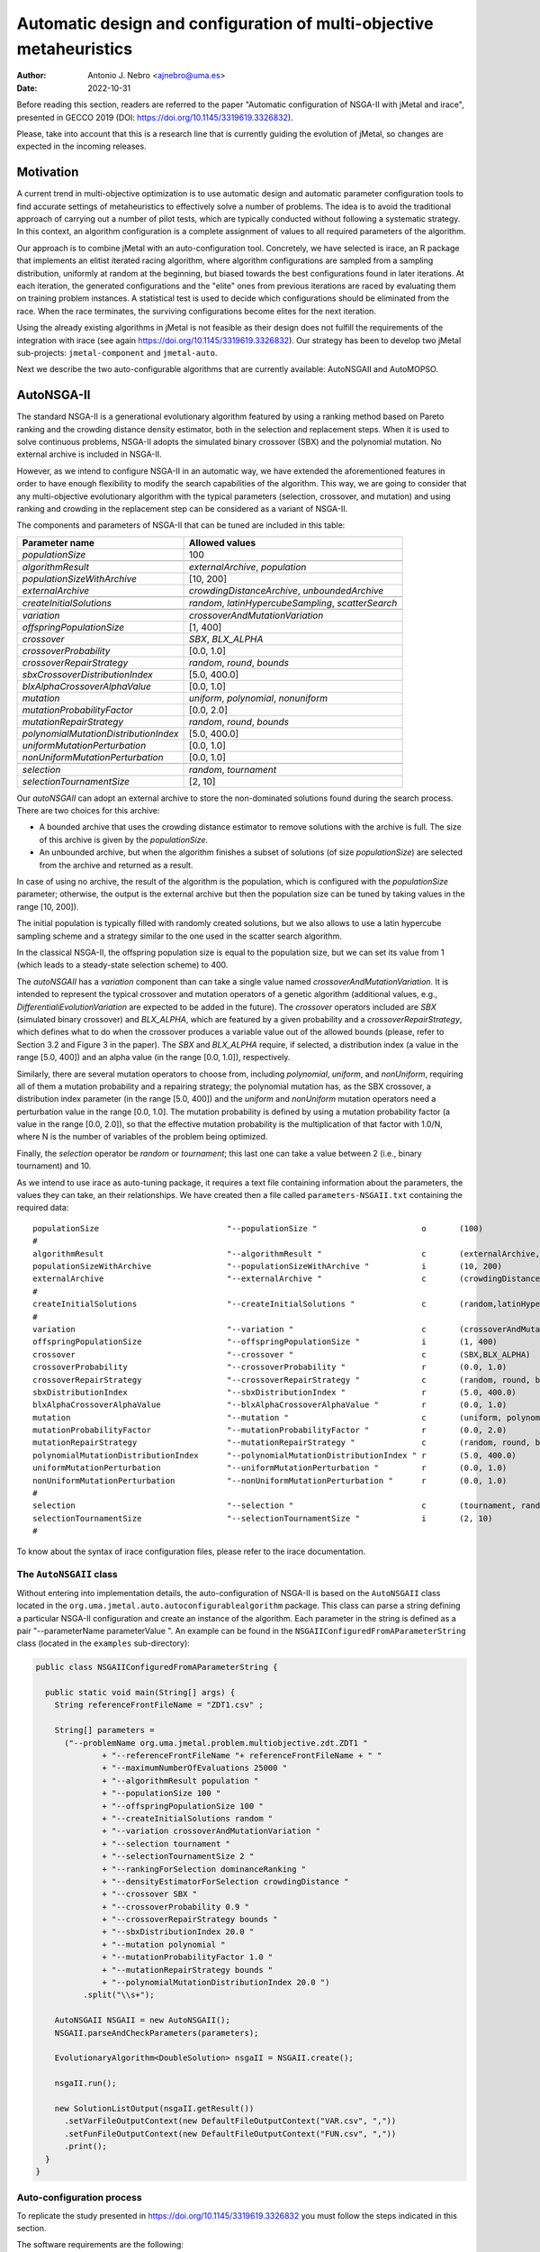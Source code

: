 .. _autoconfigurationNSGAII:

Automatic design and configuration of multi-objective metaheuristics
====================================================================

:Author: Antonio J. Nebro <ajnebro@uma.es>
:Date: 2022-10-31

Before reading this section, readers are referred to the paper "Automatic configuration of NSGA-II
with jMetal and irace", presented in GECCO 2019 (DOI: https://doi.org/10.1145/3319619.3326832).

Please, take into account that this is a research line that is currently guiding the evolution of jMetal,
so changes are expected in the incoming releases.

Motivation
----------
A current trend in multi-objective optimization is to use automatic design and automatic parameter
configuration tools to find accurate settings of metaheuristics to effectively solve a number of problems.
The idea is to avoid the traditional approach of carrying out a number of pilot tests,
which are typically conducted without following a systematic strategy.
In this context, an algorithm configuration is a complete assignment of values to all required parameters
of the algorithm.

Our approach is to combine jMetal with an auto-configuration tool. Concretely, we have selected is irace,
an R package that implements an elitist iterated racing algorithm, where algorithm configurations
are sampled from a sampling distribution, uniformly at random at the beginning,
but biased towards the best configurations found in later iterations. At each iteration, the generated
configurations and the "elite" ones from previous iterations are raced by evaluating
them on training problem instances. A statistical test is used to
decide which configurations should be eliminated from the race.
When the race terminates, the surviving configurations become
elites for the next iteration.

Using the already existing algorithms in jMetal is not feasible as their design does not fulfill
the requirements of the integration with irace (see again https://doi.org/10.1145/3319619.3326832).
Our strategy has been to develop two jMetal sub-projects: ``jmetal-component`` and ``jmetal-auto``.

Next we describe the two auto-configurable algorithms that are currently available: AutoNSGAII and
AutoMOPSO.

AutoNSGA-II
-----------
The standard NSGA-II is a generational evolutionary algorithm featured by using a ranking method based on
Pareto ranking and the crowding distance density estimator, both in the selection and replacement steps.
When it is used to solve continuous problems, NSGA-II adopts the simulated binary crossover (SBX)
and the polynomial mutation. No external archive is included in NSGA-II.

However, as we intend to configure NSGA-II in an automatic
way, we have extended the aforementioned features in order to have
enough flexibility to modify the search capabilities of the algorithm.
This way, we are going to consider that any multi-objective evolutionary
algorithm with the typical parameters (selection, crossover,
and mutation) and using ranking and crowding in the replacement
step can be considered as a variant of NSGA-II.

The components and parameters of NSGA-II that can be tuned are included in this table: 

+---------------------------------------+-----------------------------------------------------+
| Parameter name                        | Allowed values                                      |
+=======================================+=====================================================+
| *populationSize*                      | 100                                                 |
+---------------------------------------+-----------------------------------------------------+
+---------------------------------------+-----------------------------------------------------+
| *algorithmResult*                     | *externalArchive*, *population*                     |
+---------------------------------------+-----------------------------------------------------+
| *populationSizeWithArchive*           | [10, 200]                                           |
+---------------------------------------+-----------------------------------------------------+
| *externalArchive*                     | *crowdingDistanceArchive*, *unboundedArchive*       |
+---------------------------------------+-----------------------------------------------------+
+---------------------------------------+-----------------------------------------------------+
| *createInitialSolutions*              | *random*, *latinHypercubeSampling*, *scatterSearch* |
+---------------------------------------+-----------------------------------------------------+
+---------------------------------------+-----------------------------------------------------+
| *variation*                           | *crossoverAndMutationVariation*                     |
+---------------------------------------+-----------------------------------------------------+
| *offspringPopulationSize*             | [1, 400]                                            |
+---------------------------------------+-----------------------------------------------------+
| *crossover*                           | *SBX*, *BLX_ALPHA*                                  |
+---------------------------------------+-----------------------------------------------------+
| *crossoverProbability*                | [0.0, 1.0]                                          |
+---------------------------------------+-----------------------------------------------------+
| *crossoverRepairStrategy*             | *random*, *round*, *bounds*                         |
+---------------------------------------+-----------------------------------------------------+
| *sbxCrossoverDistributionIndex*       | [5.0, 400.0]                                        |
+---------------------------------------+-----------------------------------------------------+
| *blxAlphaCrossoverAlphaValue*         | [0.0, 1.0]                                          |
+---------------------------------------+-----------------------------------------------------+
| *mutation*                            | *uniform*, *polynomial*, *nonuniform*               |
+---------------------------------------+-----------------------------------------------------+
| *mutationProbabilityFactor*           | [0.0, 2.0]                                          |
+---------------------------------------+-----------------------------------------------------+
| *mutationRepairStrategy*              | *random*, *round*, *bounds*                         |
+---------------------------------------+-----------------------------------------------------+
| *polynomialMutationDistributionIndex* | [5.0, 400.0]                                        |
+---------------------------------------+-----------------------------------------------------+
| *uniformMutationPerturbation*         | [0.0, 1.0]                                          |
+---------------------------------------+-----------------------------------------------------+
| *nonUniformMutationPerturbation*      | [0.0, 1.0]                                          |
+---------------------------------------+-----------------------------------------------------+
+---------------------------------------+-----------------------------------------------------+
| *selection*                           | *random*, *tournament*                              |
+---------------------------------------+-----------------------------------------------------+
| *selectionTournamentSize*             | [2, 10]                                             |
+---------------------------------------+-----------------------------------------------------+

Our *autoNSGAII* can adopt an external archive to store the non-dominated solutions found during the search process. There are two choices for this archive:

* A bounded archive that uses the crowding distance estimator to remove solutions with the archive is full. The size of this archive is given by the *populationSize*.
* An unbounded archive, but when the algorithm finishes a subset of solutions (of size *populationSize*) are selected from the archive and returned as a result. 
  
In case of using no archive, the result of the algorithm is the population, which is configured with the *populationSize* parameter; otherwise, the output is the external archive but then the population size can be tuned by taking values in the range [10, 200]).

The initial population is typically filled with randomly created solutions, but we also allows to use a latin hypercube sampling scheme and a strategy similar to the one used in the scatter search algorithm.

In the classical NSGA-II, the offspring population size is equal to the population size, but we can set its value from 1 (which leads to a steady-state selection scheme) to 400.

The *autoNSGAII* has a *variation* component than can take a single value named *crossoverAndMutationVariation*. It is intended to represent the typical crossover and mutation operators of a genetic algorithm (additional values, e.g., *DifferentialiEvolutionVariation* are expected to be added in the future). The *crossover* operators included are *SBX* (simulated binary crossover) and *BLX_ALPHA*, which are featured by a given probability and a *crossoverRepairStrategy*, which defines what to do when the crossover produces a variable value out of the allowed bounds (please, refer to Section 3.2 and Figure 3 in the paper). The *SBX* and *BLX_ALPHA* require, if selected, a distribution index (a value in the range [5.0, 400]) and an alpha value (in the range [0.0, 1.0]), respectively. 

Similarly, there are several mutation operators to choose from, including *polynomial*, *uniform*, and *nonUniform*, requiring all of them a mutation probability and a repairing strategy; the polynomial mutation has, as the SBX crossover, a distribution index parameter (in the range [5.0, 400]) and the *uniform* and *nonUniform* mutation operators need a perturbation value in the range [0.0, 1.0]. The mutation probability is defined by using a mutation probability factor (a value in the range [0.0, 2.0]), so that the effective mutation probability is the multiplication of that factor with 1.0/N, where N is the number of variables of the problem being optimized.

Finally, the *selection* operator be *random* or *tournament*; this last one can take a value between 2 (i.e., binary tournament) and 10.

As we intend to use irace as auto-tuning package, it requires a text file containing information about the parameters, the values they can take, an their relationships. We have created then a file called ``parameters-NSGAII.txt`` containing the required data::

  populationSize                           "--populationSize "                      o       (100)                                              
  #
  algorithmResult                          "--algorithmResult "                     c       (externalArchive, population)                      
  populationSizeWithArchive                "--populationSizeWithArchive "           i       (10, 200)                      | algorithmResult %in% c("externalArchive")
  externalArchive                          "--externalArchive "                     c       (crowdingDistanceArchive) | algorithmResult %in% c("externalArchive")
  #
  createInitialSolutions                   "--createInitialSolutions "              c       (random,latinHypercubeSampling,scatterSearch)
  #
  variation                                "--variation "                           c       (crossoverAndMutationVariation)
  offspringPopulationSize                  "--offspringPopulationSize "             i       (1, 400)
  crossover                                "--crossover "                           c       (SBX,BLX_ALPHA)
  crossoverProbability                     "--crossoverProbability "                r       (0.0, 1.0)                     | crossover %in% c("SBX","BLX_ALPHA")
  crossoverRepairStrategy                  "--crossoverRepairStrategy "             c       (random, round, bounds)        | crossover %in% c("SBX","BLX_ALPHA")
  sbxDistributionIndex                     "--sbxDistributionIndex "                r       (5.0, 400.0)                   | crossover %in% c("SBX")
  blxAlphaCrossoverAlphaValue              "--blxAlphaCrossoverAlphaValue "         r       (0.0, 1.0)                     | crossover %in% c("BLX_ALPHA")
  mutation                                 "--mutation "                            c       (uniform, polynomial, nonUniform)
  mutationProbabilityFactor                "--mutationProbabilityFactor "           r       (0.0, 2.0)                     | mutation %in% c("uniform","polynomial","nonUniform")
  mutationRepairStrategy                   "--mutationRepairStrategy "              c       (random, round, bounds)        | mutation %in% c("uniform","polynomial","nonUniform")
  polynomialMutationDistributionIndex      "--polynomialMutationDistributionIndex " r       (5.0, 400.0)                   | mutation %in% c("polynomial")
  uniformMutationPerturbation              "--uniformMutationPerturbation "         r       (0.0, 1.0)                     | mutation %in% c("uniform")
  nonUniformMutationPerturbation           "--nonUniformMutationPerturbation "      r       (0.0, 1.0)                     | mutation %in% c("nonUniform")
  #
  selection                                "--selection "                           c       (tournament, random)
  selectionTournamentSize                  "--selectionTournamentSize "             i       (2, 10)                        | selection %in% c("tournament")
  #

To know about the syntax of irace configuration files, please refer to the irace documentation.


The ``AutoNSGAII`` class
^^^^^^^^^^^^^^^^^^^^^^^^

Without entering into implementation details, the auto-configuration of NSGA-II is based on the ``AutoNSGAII`` class located in the ``org.uma.jmetal.auto.autoconfigurablealgorithm`` package. This class can parse a string defining a particular NSGA-II configuration and create an instance of the algorithm. Each parameter in the string is defined as a pair "--parameterName parameterValue ". An example can be found in the ``NSGAIIConfiguredFromAParameterString`` class (located in the ``examples`` sub-directory):

.. code-block:: java

  public class NSGAIIConfiguredFromAParameterString {

    public static void main(String[] args) {
      String referenceFrontFileName = "ZDT1.csv" ;

      String[] parameters =
        ("--problemName org.uma.jmetal.problem.multiobjective.zdt.ZDT1 "
                + "--referenceFrontFileName "+ referenceFrontFileName + " "
                + "--maximumNumberOfEvaluations 25000 "
                + "--algorithmResult population "
                + "--populationSize 100 "
                + "--offspringPopulationSize 100 "
                + "--createInitialSolutions random "
                + "--variation crossoverAndMutationVariation "
                + "--selection tournament "
                + "--selectionTournamentSize 2 "
                + "--rankingForSelection dominanceRanking "
                + "--densityEstimatorForSelection crowdingDistance "
                + "--crossover SBX "
                + "--crossoverProbability 0.9 "
                + "--crossoverRepairStrategy bounds "
                + "--sbxDistributionIndex 20.0 "
                + "--mutation polynomial "
                + "--mutationProbabilityFactor 1.0 "
                + "--mutationRepairStrategy bounds "
                + "--polynomialMutationDistributionIndex 20.0 ")
            .split("\\s+");

      AutoNSGAII NSGAII = new AutoNSGAII();
      NSGAII.parseAndCheckParameters(parameters);

      EvolutionaryAlgorithm<DoubleSolution> nsgaII = NSGAII.create();

      nsgaII.run();

      new SolutionListOutput(nsgaII.getResult())
        .setVarFileOutputContext(new DefaultFileOutputContext("VAR.csv", ","))
        .setFunFileOutputContext(new DefaultFileOutputContext("FUN.csv", ","))
        .print();
    }
  }

Auto-configuration process
^^^^^^^^^^^^^^^^^^^^^^^^^^

To replicate the study presented in https://doi.org/10.1145/3319619.3326832 you must follow the steps indicated in this section.

The software requirements are the following:

* Java JDK (14+)
* R


Preparing the needed stuff
^^^^^^^^^^^^^^^^^^^^^^^^^^

The first step is to create a directory for the experiment. Let us called is, for example, ``iraceJMetal``. This directory must contain:

* File ``jmetal-auto-6.0-SNAPSHOT-jar-with-dependencies.jar``. To generate this file, just type the following command at the root of the jMetal project:

    .. code-block:: bash

      mvn clean package -DskipTests=true

  If everything goes fine, the file will be generated in the ``jmetal-auto/target`` folder.
* The following contents available in folder ``jmetal-auto/src/main/resources/irace``:
  
  1. ``irace_3.5tar.gz``: file containing irace
  2. ``autoNSGAIIZDT``: directory containing the ``scenario-NSGAII.txt`` configuration file, which is prepared to execute the autoconfiguration of NSGA-II using the ZDT problems as training set and the hypervolume as quality indicator for irace. This directory will contain both the temporal as well as the final files generated during the run of irace.
  3. ``parameters-NSGAII.txt``: file describing the parameters that can be tuned, including their allowed values and their dependencies. You are free to modify some parameter values if you know their meaning.
  4. ``instances-list-ZDT.txt``: the problems to be solved (we are assuming the ZDT suite), their reference Pareto fronts, the maximum number of evaluations to be computed are included here:

  .. code-block:: text
  
org.uma.jmetal.problem.multiobjective.zdt.ZDT1 --referenceFrontFileName ZDT1.csv --maximumNumberOfEvaluations 10000
org.uma.jmetal.problem.multiobjective.zdt.ZDT2 --referenceFrontFileName ZDT2.csv --maximumNumberOfEvaluations 10000
org.uma.jmetal.problem.multiobjective.zdt.ZDT3 --referenceFrontFileName ZDT3.csv --maximumNumberOfEvaluations 10000
org.uma.jmetal.problem.multiobjective.zdt.ZDT4 --referenceFrontFileName ZDT4.csv --maximumNumberOfEvaluations 10000
org.uma.jmetal.problem.multiobjective.zdt.ZDT6 --referenceFrontFileName ZDT6.csv --maximumNumberOfEvaluations 10000
and the stopping condition of the algorithm (i.e., the maximum number of evaluations of the algorithm).

  5. ``target-runner-AutoNSGAIIIraceHV``. Bash script which is executed in every run of irace. This file must have execution rights (if not, just type ``chmod +x target-runner-AutoNSGAIIIraceHV`` in a terminal)
  6. ``run.sh``. Bash script to run irace. IMPORTANT: the number of cores to be used by irace are indicated in the ``IRACE_PARAMS`` variable (the default value is 24).

* A copy of the ``resources`` folder of the jMetal project. This is needed to allow the algorithm to find the reference fronts.


Running everything
^^^^^^^^^^^^^^^^^^

Once we have all the needed resources in the `ìraceJmetal`` directory, we are ready to execute the script that will carry out the auto-configuraton by using irace. Take into account that irace will generate thousands of configurations (the default value is 100,000), so using a multi-core machine is advisable. We have tested the software in Linux and macOS.

To run irace simply run the following command:

.. code-block:: bash

  ./run.sh autoNSGAIIZDT/scenario-NSGAII.txt 1

The last parameter is used as a run identifier.

Results
^^^^^^^

irace will use the directory called ``autoNSGAIIZDT/execdir-1`` (the 1 is the run identifier) to write a number of output files. Two of those files are of particular interest: ``irace.stderr.out`` and ``irace.sdtout.out``. The first file should be empty, i.e., we should get an empty line when executing this command:

.. code-block:: bash

  cat execdir-1/irace.stderr.out

The second file contains a lot of information about the run of irace, including the configurations being tested. We are particularly interested in the best found configurations, which are written at the end of the file (just below the line starting by "# Best configuration as command lines"). For example, a result is the following:

.. code-block:: text

  # Best configurations as command lines (first number is the configuration ID; same order as above):
  4646  --algorithmResult externalArchive --populationSize 100 --populationSizeWithArchive 20 --maximumNumberOfEvaluations 25000 --createInitialSolutions random --variation crossoverAndMutationVariation --offspringPopulationSize 1 --crossover BLX_ALPHA --crossoverProbability 0.876 --crossoverRepairStrategy random --blxAlphaCrossoverAlphaValue 0.5729 --mutation uniform --mutationProbability 0.0439 --mutationRepairStrategy bounds --uniformMutationPerturbation 0.9957 --selection tournament --selectionTournamentSize 8

This configuration can be used in the ``NSGAIIConfiguredFromAParameterString`` program, replacing the existing one, to run NSGA-II with those settings.

AutoMOPSO
---------
After NSGA-II, the second algorithm we have considered for auto-design and configuration is a multi-objective
particle swarm optimizer (MOPSO). By taking the basic components of two MOPSO algorithms included
in jMetal, namely SMPSO and OMOPSO, we have implemented an ``AutoMOPSO`` class following the same strategy
adopted with ``AutoNSGAII``. This approach has led to the paper ``Automatic Design of Multi-Objective
Particle Swarm Optimizers``, which as been accepted in the ANTs 2022 conference.

The components and parameters space of *AutoMOPSO* are included in the next table:


+--------------------------------------------+----------------------------------------------------------------------------------+
| Parameter name                             | Allowed values                                                                   |
+===============================================================================================================================+
| *swarmSize*                                | [10, 200]                                                                        |
+--------------------------------------------+----------------------------------------------------------------------------------+
| *externalArchive*                          | *crowdingDistanceArchive*, *hypervolumeArchive*, *spatialSpreadDeviationArchive* |
+--------------------------------------------+----------------------------------------------------------------------------------+
| *swarmInitialization*                      | *random*, *latinHypercubeSampling*, *scatterSearch*                              |
+--------------------------------------------+----------------------------------------------------------------------------------+
| *mutation*                                 | *uniform*, *polynomial*, *nonUniform*                                            |
+--------------------------------------------+----------------------------------------------------------------------------------+
| *mutationProbabilityFactor*                | [0.0,2.0]                                                                        |
+--------------------------------------------+----------------------------------------------------------------------------------+
| *mutationRepairStrategy*                   | *random*, *round*, *bounds*                                                      |
+--------------------------------------------+----------------------------------------------------------------------------------+
| *uniformMutationPerturbation*              | [0.0,1.0] *if* mutation=uniform                                                  |
+--------------------------------------------+----------------------------------------------------------------------------------+
| *polynomialMutationDistributionIndex*      | [5.0,400.0] *if* mutation=polynomial                                             |
+--------------------------------------------+----------------------------------------------------------------------------------+
| *nonUniformMutationPerturbation*           | [0.0,1.0] *if* mutation=nonUniform                                               |
+--------------------------------------------+----------------------------------------------------------------------------------+
| *frequencyOfApplicationOfMutationOperator* | [1,10]                                                                           |
+--------------------------------------------+----------------------------------------------------------------------------------+
| *inertiaWeightComputingStrategy*           | *constant*, *random*, *linearIncreasing*, *linearDecreasing*                     |
+--------------------------------------------+----------------------------------------------------------------------------------+
| *weight*                                   | [0.1,1.0]                                                                        |
+--------------------------------------------+----------------------------------------------------------------------------------+
| *weightMin*                                | [0.1,2.0]                                                                        |
+--------------------------------------------+----------------------------------------------------------------------------------+
| *weightMax*                                | [0.5,1.0]                                                                        |
+--------------------------------------------+----------------------------------------------------------------------------------+
| *velocityUpdate*                           | *defaultVelocityUpdate*, *constrainedVelocityUpdate*                             |
+--------------------------------------------+----------------------------------------------------------------------------------+
| *c1Min*                                    | [1.0,2.0]                                                                        |
+--------------------------------------------+----------------------------------------------------------------------------------+
| *c1Max*                                    | [2.0,3.0]                                                                        |
+--------------------------------------------+----------------------------------------------------------------------------------+
| *c2Min*                                    | [1.0,2.0]                                                                        |
+--------------------------------------------+----------------------------------------------------------------------------------+
| *c2Max*                                    | [2.0,3.0]                                                                        |
+--------------------------------------------+----------------------------------------------------------------------------------+
| *globalBestSelection*                      | *binaryTournament*, *random*                                                     |
+--------------------------------------------+----------------------------------------------------------------------------------+
| *velocityChangeWhenLowerLimitIsReached*    | [-1.0,1.0]                                                                       |
+--------------------------------------------+----------------------------------------------------------------------------------+
| *velocityChangeWhenUpperLimitIsReached*    | [-1.0,1.0]                                                                       |
+--------------------------------------------+----------------------------------------------------------------------------------+


With *AutoMOPSO*, we assume that all the MOPSO algorithms have an external archive to store the non-dominated solutions found during the search process.
This archive is bounded, and three density estimators can be used to remove solutions when it is full:
* The crowding distance of NSGA-II
* The contribution to the Hypervolume
* The spatial spread deviation adoted by FAME

As the resulting solutions are those included in the archive, the swarm size can be tuned by taking values in the range [10, 200]).

As in *AutoNSGAII*, the initial swarm can be filled according to three strategies: random, latin hypercube sampling and scatter search.

The MOPSOs generated with *AutoMOPSO* are endowed with perturbation step, consisting in applying
a mutation operator to individuals of the swarm, which are selected according to a 
*frequencyOfApplicationOfMutationOperatorFrequency* parameter ranging between 1 and 10. Thus,
the particles to be mutated are those in positions divisible by that parameter. The mutation operator
are the same used in *AutoNSGAII*.

The speeds of the particles are initialized by default to 0.0.

*weightMax* and *weightMin* represent the inertia weight. There are four strategies for computing the inertia weight: constant (a value between 0.1 and 1.0), random, linear increasing and linear decreasing, the three last with minimum and maximum weight values in the ranges [0.1, 0.5] and [0.5, 1.0], respectively.

The two alternatives for velocity updating are the default one, corresponding to the classical scheme that is used in *OMOPSO*, and the constraint speed mechanism applied in *SMPSO*. The *C1* and *C2* (min and max) coefficients take values from the ranges [1.0, 2.0] and [2.0, 3.0], respectively.

The default policies for initializing and updating the local best are that each particle is its local best at the beginning and the local best is updated if the particle dominates it.
The selection of the global best consists in taking solutions from the external archive by applying a random or a binary tournament scheme.

Finally, the default position update also applies the classical strategy, but if the resulting position of a particle is lower than the lower bound of the allowed position values, the position of the particle is set to the lower bound value and the velocity is changed by multiplying if by value in the range [-1, 1]. The same applies in the case of the upper bound.

As with *AutoNSGAII*, we have created then a file called ``parameters-MOPSO.txt`` containing the required information::

  swarmSize                                "--swarmSize "                           i       (10, 200)
  #
  archiveSize                              "--archiveSize "                         o       (100)
  #
  externalArchive                          "--externalArchive "                     c       (crowdingDistanceArchive)
  #
  swarmInitialization                      "--swarmInitialization "                 c       (random, latinHypercubeSampling, scatterSearch)
  #
  velocityInitialization                   "--velocityInitialization "              c       (defaultVelocityInitialization)
  #
  perturbation                             "--perturbation "                        c       (frequencySelectionMutationBasedPerturbation)
  mutation                                 "--mutation "                            c       (uniform, polynomial, nonUniform) | perturbation %in% c("frequencySelectionMutationBasedPerturbation")
  mutationProbability                      "--mutationProbability "                 r       (0.0, 1.0)                     | mutation %in% c("uniform","polynomial","nonUniform")
  mutationRepairStrategy                   "--mutationRepairStrategy "              c       (random, round, bounds)        | mutation %in% c("uniform","polynomial","nonUniform")
  polynomialMutationDistributionIndex      "--polynomialMutationDistributionIndex " r       (5.0, 400.0)                   | mutation %in% c("polynomial")
  uniformMutationPerturbation              "--uniformMutationPerturbation "         r       (0.0, 1.0)                     | mutation %in% c("uniform")
  nonUniformMutationPerturbation           "--nonUniformMutationPerturbation "      r       (0.0, 1.0)                     | mutation %in% c("nonUniform")
  frequencyOfApplicationOfMutationOperator "--frequencyOfApplicationOfMutationOperator " i       (1, 10)                        | perturbation %in% c("frequencySelectionMutationBasedPerturbation")
  #
  inertiaWeightComputingStrategy           "--inertiaWeightComputingStrategy "      c       (constantValue, randomSelectedValue, linearIncreasingValue, linearDecreasingValue)
  weight                                   "--weight "                              r       (0.1, 1.0)                     | inertiaWeightComputingStrategy %in% c("constantValue")
  weightMin                                "--weightMin "                           r       (0.1, 0.5)                     | inertiaWeightComputingStrategy %in% c("randomSelectedValue", "linearIncreasingValue", "linearDecreasingValue")
  weightMax                                "--weightMax "                           r       (0.5, 1.0)                     | inertiaWeightComputingStrategy %in% c("randomSelectedValue", "linearIncreasingValue", "linearDecreasingValue")
  #
  velocityUpdate                           "--velocityUpdate "                      c       (defaultVelocityUpdate, constrainedVelocityUpdate)
  c1Min                                    "--c1Min "                               r       (1.0, 2.0)                     | velocityUpdate %in% c("defaultVelocityUpdate","constrainedVelocityUpdate")
  c1Max                                    "--c1Max "                               r       (2.0, 3.0)                     | velocityUpdate %in% c("defaultVelocityUpdate","constrainedVelocityUpdate")
  c2Min                                    "--c2Min "                               r       (1.0, 2.0)                     | velocityUpdate %in% c("defaultVelocityUpdate","constrainedVelocityUpdate")
  c2Max                                    "--c2Max "                               r       (2.0, 3.0)                     | velocityUpdate %in% c("defaultVelocityUpdate","constrainedVelocityUpdate")
  #
  localBestInitialization                  "--localBestInitialization "             c       (defaultLocalBestInitialization)
  #
  globalBestInitialization                 "--globalBestInitialization "            c       (defaultGlobalBestInitialization)
  #
  globalBestSelection                      "--globalBestSelection "                 c       (binaryTournament, random)
  #
  globalBestUpdate                         "--globalBestUpdate "                    c       (defaultGlobalBestUpdate)
  #
  localBestUpdate                          "--localBestUpdate "                     c       (defaultLocalBestUpdate)
  #
  positionUpdate                           "--positionUpdate "                      c       (defaultPositionUpdate)
  velocityChangeWhenLowerLimitIsReached    "--velocityChangeWhenLowerLimitIsReached " r       (-1.0, 1.0)                    | positionUpdate %in% c("defaultPositionUpdate")
  velocityChangeWhenUpperLimitIsReached    "--velocityChangeWhenUpperLimitIsReached " r       (-1.0, 1.0)                    | positionUpdate %in% c("defaultPositionUpdate")


The ``AutoMOPSO`` class
^^^^^^^^^^^^^^^^^^^^^^^

The ``org.uma.jmetal.auto.autoconfigurablealgorithm`` contains the ``AutoMOPSO`` class, including an example of how the SMPSO algorithm can be configured using it:

.. code-block:: java

    public class SMPSOConfiguredFromAParameterString {

      public static void main(String[] args) {
        String referenceFrontFileName = "ZDT4.csv";

        String[] parameters =
            ("--problemName org.uma.jmetal.problem.multiobjective.zdt.ZDT4 "
                + "--referenceFrontFileName "
                + referenceFrontFileName
                + " "
                + "--maximumNumberOfEvaluations 25000 "
                + "--swarmSize 100 "
                + "--archiveSize 100 "
                + "--swarmInitialization random "
                + "--velocityInitialization defaultVelocityInitialization "
                + "--leaderArchive crowdingDistanceArchive "
                + "--localBestInitialization defaultLocalBestInitialization "
                + "--globalBestInitialization defaultGlobalBestInitialization "
                + "--globalBestSelection binaryTournament "
                + "--perturbation frequencySelectionMutationBasedPerturbation "
                + "--frequencyOfApplicationOfMutationOperator 7 "
                + "--mutation polynomial "
                + "--mutationProbabilityFactor 1.0 "
                + "--mutationRepairStrategy bounds "
                + "--polynomialMutationDistributionIndex 20.0 "
                + "--positionUpdate defaultPositionUpdate "
                + "--velocityChangeWhenLowerLimitIsReached -1.0 "
                + "--velocityChangeWhenUpperLimitIsReached -1.0 "
                + "--globalBestUpdate defaultGlobalBestUpdate "
                + "--localBestUpdate defaultLocalBestUpdate "
                + "--velocityUpdate constrainedVelocityUpdate "
                + "--inertiaWeightComputingStrategy randomSelectedValue "
                + "--c1Min 1.5 "
                + "--c1Max 2.5 "
                + "--c2Min 1.5 "
                + "--c2Max 2.5 "
                + "--weightMin 0.1 "
                + "--weightMax 0.5 ")
                .split("\\s+");

        AutoMOPSO autoMOPSO = new AutoMOPSO();
        autoMOPSO.parseAndCheckParameters(parameters);

        AutoMOPSO.print(autoMOPSO.fixedParameterList);
        AutoMOPSO.print(autoMOPSO.autoConfigurableParameterList);

        ParticleSwarmOptimizationAlgorithm smpso = autoMOPSO.create();

        RunTimeChartObserver<DoubleSolution> runTimeChartObserver =
            new RunTimeChartObserver<>(
                "SMPSO", 80, 500, "resources/referenceFrontsCSV/" + referenceFrontFileName);

        smpso.getObservable().register(runTimeChartObserver);

        smpso.run();

        JMetalLogger.logger.info("Total computing time: " + smpso.getTotalComputingTime()); ;

        new SolutionListOutput(smpso.getResult())
            .setVarFileOutputContext(new DefaultFileOutputContext("VAR.csv", ","))
            .setFunFileOutputContext(new DefaultFileOutputContext("FUN.csv", ","))
            .print();

        System.exit(0);
      }
    }

Auto-configuration process
^^^^^^^^^^^^^^^^^^^^^^^^^^

To replicate the study presented in the paper accepted in ANTs 2022 we must follow the next steps.

The software requirements are:

* Java JDK (14+)
* R


Prepare the needed stuff
^^^^^^^^^^^^^^^^^^^^^^^^

The first step is to create a directory for the experiment. Let us called is, for example, ``iraceJMetal``. This directory must contain:

* File ``jmetal-auto-5.12-jar-with-dependencies.jar``. To generate this file, just type the following command at the root of the jMetal project:

    .. code-block:: bash

      mvn clean package -DskipTests=true

If everything goes fine, the file will be generated in the ``jmetal-auto/target`` folder.

* The contents of folder ``jmetal-auto/src/main/resources/irace``:
  
1. ``irace.tar.gz``: file containing irace
2. ``parameters-MOPSO.txt``: file describing the parameters that can be tuned, including their allowed values and their dependences. You are free to modify some parameter values if you know their meaning.
3. ``instances-list.txt``: the problems to be solved and their reference Pareto fronts are included here. It currently contains the data for using the WFG benchmark problems:
.. code-block:: text

  org.uma.jmetal.problem.multiobjective.wfg.WFG1 --referenceFrontFileName WFG1.2D.csv --maximumNumberOfEvaluations 25000
  org.uma.jmetal.problem.multiobjective.wfg.WFG2 --referenceFrontFileName WFG2.2D.csv --maximumNumberOfEvaluations 25000
  org.uma.jmetal.problem.multiobjective.wfg.WFG3 --referenceFrontFileName WFG3.2D.csv --maximumNumberOfEvaluations 25000
  org.uma.jmetal.problem.multiobjective.wfg.WFG4 --referenceFrontFileName WFG4.2D.csv --maximumNumberOfEvaluations 25000
  org.uma.jmetal.problem.multiobjective.wfg.WFG5 --referenceFrontFileName WFG5.2D.csv --maximumNumberOfEvaluations 25000
  org.uma.jmetal.problem.multiobjective.wfg.WFG6 --referenceFrontFileName WFG6.2D.csv --maximumNumberOfEvaluations 25000
  org.uma.jmetal.problem.multiobjective.wfg.WFG7 --referenceFrontFileName WFG7.2D.csv --maximumNumberOfEvaluations 25000
  org.uma.jmetal.problem.multiobjective.wfg.WFG8 --referenceFrontFileName WFG8.2D.csv --maximumNumberOfEvaluations 25000
  org.uma.jmetal.problem.multiobjective.wfg.WFG9 --referenceFrontFileName WFG9.2D.csv --maximumNumberOfEvaluations 25000

Each line indicates the problem, the name of the file containing the reference Pareto front of the problem, and the stopping condition of the algorithm (i.e., the maximum number of evaluations of the algorithm).

1. ``scenario-MOPSO.txt``: default irace parameters (we usually keep this file unchanged unless the number of instance changes)
2. ``target-runner``. Bash script which is executed in every run of irace. This file must have execution rights (if not, just type ``chmod +x target-runner`` in a terminal)
3. ``run.sh``. Bash script to run irace. VERY IMPORTANT: the number of cores to be used by irace are indicated in the ``IRACE_PARAMS`` variable (the default value is 24).

* A directory called ``execdir`` that must contain a copy of the ``resources`` folder of the jMetal project. This is needed to allow the algorithm to find the reference fronts.

Running everything
^^^^^^^^^^^^^^^^^^

Once we have all the needed resources in the `ìraceJmetal`` directory, we are ready to execute the script that will carry out the auto-configuraton by using irace. Take into account that irace will generate thousands of configurations (the default value is 100,000), so using a multi-core machine is advisable. We have tested the software in Linux, macOS , and Windows 10 (in the Ubuntu Bash console).

To run irace simply run the following command:

.. code-block:: bash

  ./run.sh MOPSO 5

The last parameter is used as a seed.


Results
^^^^^^^
irace will use the directory called ``execdir`` (previously created) to write a number of output files. Two of those files are of particular interest: ``irace.stderr.out`` and ``irace.sdtout.out``. The first file should be empty, i.e., we should get an empty line when executing this command:

.. code-block:: bash

  cat execdir/irace.stderr.out

The second file contains a lot of information about the run of irace, including the configurations being tested. We are particularly interested in the best found configurations, which are written at the end of the file (just below the line starting by "# Best configuration as command lines"). For example, a result is the following:

.. code-block:: text

  # Best configurations as commandlines (first number is the configuration ID; same order as above):
  2464  --swarmSize 11 --archiveSize 100 --externalArchive hypervolumeArchive --swarmInitialization scatterSearch --velocityInitialization defaultVelocityInitialization --perturbation frequencySelectionMutationBasedPerturbation --mutation uniform --mutationProbabilityFactor 0.1791 --mutationRepairStrategy random --uniformMutationPerturbation 0.7245 --frequencyOfApplicationOfMutationOperator 8 --inertiaWeightComputingStrategy constantValue --weight 0.1081 --velocityUpdate constrainedVelocityUpdate --c1Min 1.7965 --c1Max 2.4579 --c2Min 1.0514 --c2Max 2.5417 --localBestInitialization defaultLocalBestInitialization --globalBestInitialization defaultGlobalBestInitialization --globalBestSelection binaryTournament --globalBestUpdate defaultGlobalBestUpdate --localBestUpdate defaultLocalBestUpdate --positionUpdate defaultPositionUpdate --velocityChangeWhenLowerLimitIsReached 0.1399 --velocityChangeWhenUpperLimitIsReached -0.7488

This configuration can be used in the ``SMPSOConfiguredFromAParameterString`` program, replacing the existing one, to run *AutoMOPSO* with those settings.